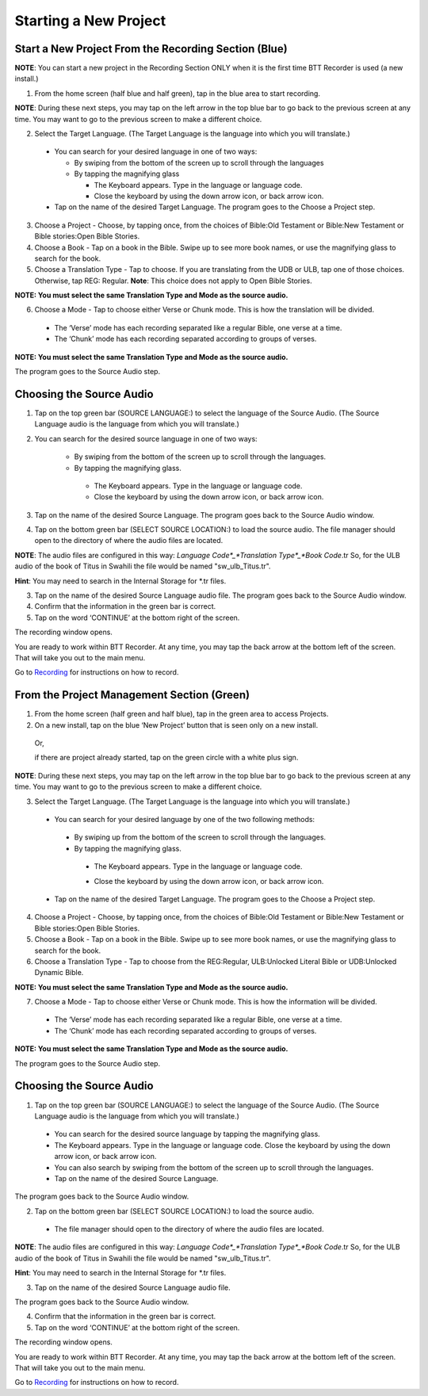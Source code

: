 Starting a New Project
==========================

Start a New Project From the Recording Section (Blue)
-----

**NOTE**: You can start a new project in the Recording Section ONLY when it is the first time BTT Recorder is used (a new install.)

1.	From the home screen (half blue and half green), tap in the blue area to start recording.

**NOTE**: During these next steps, you may tap on the left arrow in the top blue bar to go back to the previous screen at any time. You may want to go to the previous screen to make a different choice.

2.	Select the Target Language.  (The Target Language is the language into which you will translate.)

   * You can search for your desired language in one of two ways:
   
     * By swiping from the bottom of the screen up to scroll through the languages
     
     * By tapping the magnifying glass
     
       *	The Keyboard appears. Type in the language or language code. 
       
       * Close the keyboard by using the down arrow icon, or back arrow icon.

   * Tap on the name of the desired Target Language. The program goes to the Choose a Project step.
 
3. Choose a Project - Choose, by tapping once, from the choices of Bible:Old Testament or Bible:New Testament or Bible stories:Open Bible Stories.

4. Choose a Book - Tap on a book in the Bible. Swipe up to see more book names, or use the magnifying glass to search for the book.

5. Choose a Translation Type - Tap to choose.  If you are translating from the UDB or ULB, tap one of those choices. Otherwise, tap REG: Regular. 
   **Note**: This choice does not apply to Open Bible Stories.
   
**NOTE: You must select the same Translation Type and Mode as the source audio.**

6. Choose a Mode - Tap to choose either Verse or Chunk mode. This is how the translation will be divided. 

  * The ‘Verse’ mode has each recording separated like a regular Bible, one verse at a time.
  * The ‘Chunk’ mode has each recording separated according to groups of verses.

**NOTE: You must select the same Translation Type and Mode as the source audio.**

The program goes to the Source Audio step. 

Choosing the Source Audio
-----

1. Tap on the top green bar (SOURCE LANGUAGE:) to select the language of the Source Audio. (The Source Language audio is the language from which you will translate.)

2. You can search for the desired source language in one of two ways:
  
    * By swiping from the bottom of the screen up to scroll through the languages.
    
    * By tapping the magnifying glass.
     * The Keyboard appears. Type in the language or language code. 
     * Close the keyboard by using the down arrow icon, or back arrow icon.

3. Tap on the name of the desired Source Language. The program goes back to the Source Audio window.

4. Tap on the bottom green bar (SELECT SOURCE LOCATION:) to load the source audio. The file manager should open to the directory of where the audio files are located.

**NOTE**: The audio files are configured in this way: *Language Code*_*Translation Type*_*Book Code*.tr  So, for the ULB audio of the book of Titus in Swahili the file would be named "sw_ulb_Titus.tr". 

**Hint**: You may need to search in the Internal Storage for *.tr files. 

3. Tap on the name of the desired Source Language audio file. The program goes back to the Source Audio window.

4. Confirm that the information in the green bar is correct. 

5. Tap on the word ‘CONTINUE’ at the bottom right of the screen. 

The recording window opens.

You are ready to work within BTT Recorder. At any time, you may tap the back arrow at the bottom left of the screen. That will take you out to the main menu.

Go to `Recording <https://btt-recorder.readthedocs.io/en/latest/recording.html>`_ for instructions on how to record.


From the Project Management Section (Green)
-----

1.	From the home screen (half green and half blue), tap in the green area to access Projects.

2.	On a new install, tap on the blue ‘New Project’ button that is seen only on a new install. 
   
   Or, 
   
   if there are project already started, tap on the green circle with a white plus sign.

**NOTE**: During these next steps, you may tap on the left arrow in the top blue bar to go back to the previous screen at any time. You may want to go to the previous screen to make a different choice.

3.	Select the Target Language.  (The Target Language is the language into which you will translate.)

  •	You can search for your desired language by one of the two following methods:

    * By swiping up from the bottom of the screen to scroll through the languages.
  
    * By tapping the magnifying glass. 

     •	The Keyboard appears. Type in the language or language code. 
   
     * Close the keyboard by using the down arrow icon, or back arrow icon.  

  •	Tap on the name of the desired Target Language. The program goes to the Choose a Project step.

4. Choose a Project - Choose, by tapping once, from the choices of Bible:Old Testament or Bible:New Testament or Bible stories:Open Bible Stories.

5. Choose a Book - Tap on a book in the Bible. Swipe up to see more book names, or use the magnifying glass to search for the book.

6. Choose a Translation Type - Tap to choose from the REG:Regular, ULB:Unlocked Literal Bible or UDB:Unlocked Dynamic Bible.

**NOTE: You must select the same Translation Type and Mode as the source audio.**

7.  Choose a Mode - Tap to choose either Verse or Chunk mode. This is how the information will be divided. 

  * The ‘Verse’ mode has each recording separated like a regular Bible, one verse at a time.
  * The ‘Chunk’ mode has each recording separated according to groups of verses.

**NOTE: You must select the same Translation Type and Mode as the source audio.**

The program goes to the Source Audio step. 

Choosing the Source Audio
------

1. Tap on the top green bar (SOURCE LANGUAGE:) to select the language of the Source Audio. (The Source Language audio is the language from which you will translate.)

  * You can search for the desired source language by tapping the magnifying glass.
  * The Keyboard appears. Type in the language or language code. Close the keyboard by using the down arrow icon, or back arrow icon.
  * You can also search by swiping from the bottom of the screen up to scroll through the languages.
  * Tap on the name of the desired Source Language.

The program goes back to the Source Audio window.

2. Tap on the bottom green bar (SELECT SOURCE LOCATION:) to load the source audio.

 * The file manager should open to the directory of where the audio files are located.

**NOTE**: The audio files are configured in this way: *Language Code*_*Translation Type*_*Book Code*.tr  So, for the ULB audio of the book of Titus in Swahili the file would be named "sw_ulb_Titus.tr". 

**Hint**: You may need to search in the Internal Storage for *.tr files. 

3. Tap on the name of the desired Source Language audio file. 

The program goes back to the Source Audio window.

4. Confirm that the information in the green bar is correct. 

5. Tap on the word ‘CONTINUE’ at the bottom right of the screen. 

The recording window opens.

You are ready to work within BTT Recorder. At any time, you may tap the back arrow at the bottom left of the screen. That will take you out to the main menu.

Go to `Recording <https://btt-recorder.readthedocs.io/en/latest/recording.html>`_ for instructions on how to record.
